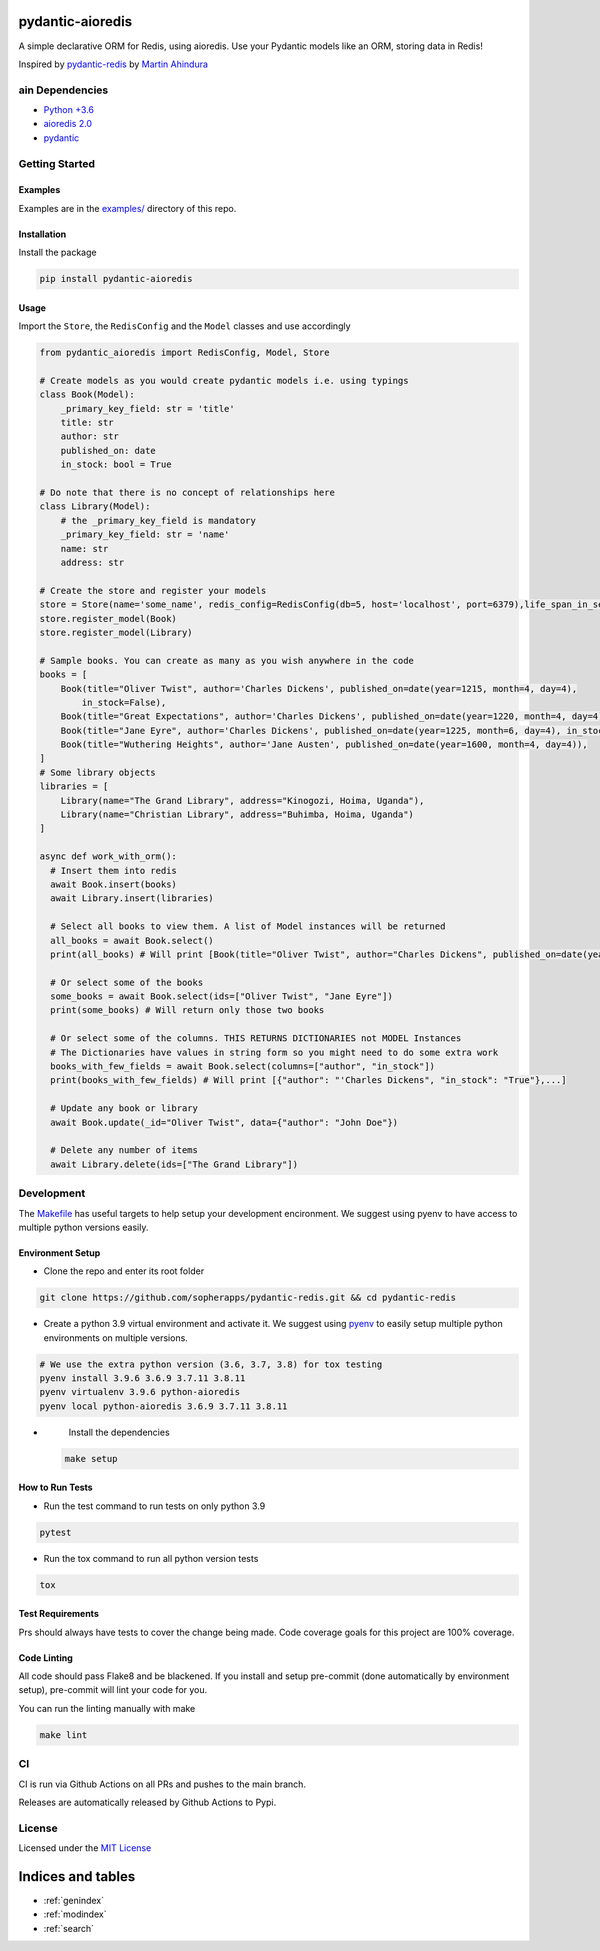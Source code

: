 pydantic-aioredis
=============================================
A simple declarative ORM for Redis, using aioredis. Use your Pydantic
models like an ORM, storing data in Redis!

Inspired by
`pydantic-redis <https://github.com/sopherapps/pydantic-redis>`_ by
`Martin Ahindura <https://github.com/Tinitto>`_

ain Dependencies
-----------------


* `Python +3.6 <https://www.python.org>`_
* `aioredis 2.0 <https://aioredis.readthedocs.io/en/latest/>`_
* `pydantic <https://github.com/samuelcolvin/pydantic/>`_

Getting Started
---------------

Examples
^^^^^^^^

Examples are in the `examples/ <./examples>`_ directory of this repo.

Installation
^^^^^^^^^^^^

Install the package

.. code-block::

   pip install pydantic-aioredis


Usage
^^^^^

Import the ``Store``\ , the ``RedisConfig`` and the ``Model`` classes and use accordingly

.. code-block::

   from pydantic_aioredis import RedisConfig, Model, Store

   # Create models as you would create pydantic models i.e. using typings
   class Book(Model):
       _primary_key_field: str = 'title'
       title: str
       author: str
       published_on: date
       in_stock: bool = True

   # Do note that there is no concept of relationships here
   class Library(Model):
       # the _primary_key_field is mandatory
       _primary_key_field: str = 'name'
       name: str
       address: str

   # Create the store and register your models
   store = Store(name='some_name', redis_config=RedisConfig(db=5, host='localhost', port=6379),life_span_in_seconds=3600)
   store.register_model(Book)
   store.register_model(Library)

   # Sample books. You can create as many as you wish anywhere in the code
   books = [
       Book(title="Oliver Twist", author='Charles Dickens', published_on=date(year=1215, month=4, day=4),
           in_stock=False),
       Book(title="Great Expectations", author='Charles Dickens', published_on=date(year=1220, month=4, day=4)),
       Book(title="Jane Eyre", author='Charles Dickens', published_on=date(year=1225, month=6, day=4), in_stock=False),
       Book(title="Wuthering Heights", author='Jane Austen', published_on=date(year=1600, month=4, day=4)),
   ]
   # Some library objects
   libraries = [
       Library(name="The Grand Library", address="Kinogozi, Hoima, Uganda"),
       Library(name="Christian Library", address="Buhimba, Hoima, Uganda")
   ]

   async def work_with_orm():
     # Insert them into redis
     await Book.insert(books)
     await Library.insert(libraries)

     # Select all books to view them. A list of Model instances will be returned
     all_books = await Book.select()
     print(all_books) # Will print [Book(title="Oliver Twist", author="Charles Dickens", published_on=date(year=1215, month=4, day=4), in_stock=False), Book(...]

     # Or select some of the books
     some_books = await Book.select(ids=["Oliver Twist", "Jane Eyre"])
     print(some_books) # Will return only those two books

     # Or select some of the columns. THIS RETURNS DICTIONARIES not MODEL Instances
     # The Dictionaries have values in string form so you might need to do some extra work
     books_with_few_fields = await Book.select(columns=["author", "in_stock"])
     print(books_with_few_fields) # Will print [{"author": "'Charles Dickens", "in_stock": "True"},...]

     # Update any book or library
     await Book.update(_id="Oliver Twist", data={"author": "John Doe"})

     # Delete any number of items
     await Library.delete(ids=["The Grand Library"])



Development
-----------

The `Makefile <./makefile>`_ has useful targets to help setup your
development encironment. We suggest using pyenv to have access to
multiple python versions easily.

Environment Setup
^^^^^^^^^^^^^^^^^


* 
  Clone the repo and enter its root folder

.. code-block::

  git clone https://github.com/sopherapps/pydantic-redis.git && cd pydantic-redis

* 
  Create a python 3.9 virtual environment and activate it. We suggest
  using `pyenv <https://github.com/pyenv/pyenv>`_ to easily setup
  multiple python environments on multiple versions.

.. code-block::

  # We use the extra python version (3.6, 3.7, 3.8) for tox testing
  pyenv install 3.9.6 3.6.9 3.7.11 3.8.11
  pyenv virtualenv 3.9.6 python-aioredis
  pyenv local python-aioredis 3.6.9 3.7.11 3.8.11

* 
  Install the dependencies

 .. code-block::

   make setup

How to Run Tests
^^^^^^^^^^^^^^^^


* 
  Run the test command to run tests on only python 3.9

.. code-block::

   pytest

* 
  Run the tox command to run all python version tests

.. code-block::

   tox

Test Requirements
^^^^^^^^^^^^^^^^^

Prs should always have tests to cover the change being made. Code
coverage goals for this project are 100% coverage.

Code Linting
^^^^^^^^^^^^

All code should pass Flake8 and be blackened. If you install and setup
pre-commit (done automatically by environment setup), pre-commit will
lint your code for you.

You can run the linting manually with make

.. code-block::

   make lint

CI
--

CI is run via Github Actions on all PRs and pushes to the main branch. 

Releases are automatically released by Github Actions to Pypi.

License
-------

Licensed under the `MIT License <./LICENSE>`_


Indices and tables
==================

* :ref:`genindex`
* :ref:`modindex`
* :ref:`search`

